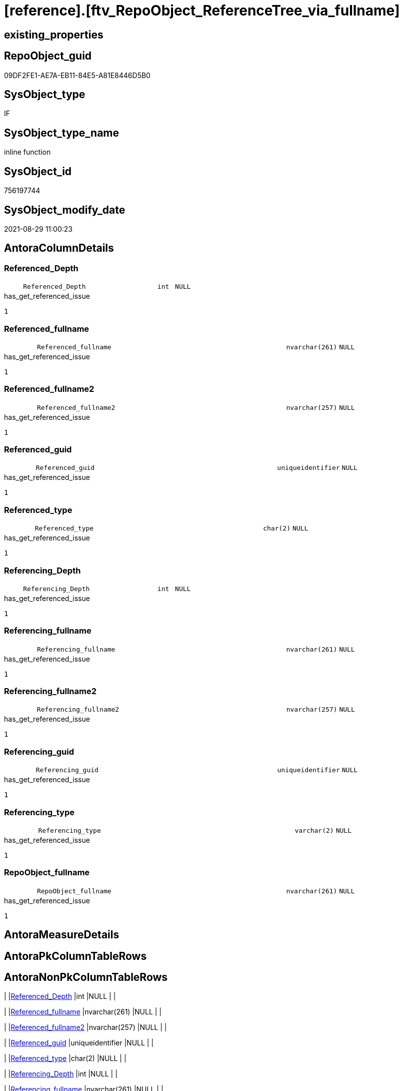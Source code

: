 = [reference].[ftv_RepoObject_ReferenceTree_via_fullname]

== existing_properties

// tag::existing_properties[]
:ExistsProperty--antorareferencedlist:
:ExistsProperty--has_get_referenced_issue:
:ExistsProperty--is_repo_managed:
:ExistsProperty--is_ssas:
:ExistsProperty--referencedobjectlist:
:ExistsProperty--sql_modules_definition:
:ExistsProperty--AntoraParameterList:
:ExistsProperty--Columns:
// end::existing_properties[]

== RepoObject_guid

// tag::RepoObject_guid[]
09DF2FE1-AE7A-EB11-84E5-A81E8446D5B0
// end::RepoObject_guid[]

== SysObject_type

// tag::SysObject_type[]
IF
// end::SysObject_type[]

== SysObject_type_name

// tag::SysObject_type_name[]
inline function
// end::SysObject_type_name[]

== SysObject_id

// tag::SysObject_id[]
756197744
// end::SysObject_id[]

== SysObject_modify_date

// tag::SysObject_modify_date[]
2021-08-29 11:00:23
// end::SysObject_modify_date[]

== AntoraColumnDetails

// tag::AntoraColumnDetails[]
[#column-Referenced_Depth]
=== Referenced_Depth

[cols="d,8m,m,m,m,d"]
|===
|
|Referenced_Depth
|int
|NULL
|
|
|===

.has_get_referenced_issue
....
1
....


[#column-Referenced_fullname]
=== Referenced_fullname

[cols="d,8m,m,m,m,d"]
|===
|
|Referenced_fullname
|nvarchar(261)
|NULL
|
|
|===

.has_get_referenced_issue
....
1
....


[#column-Referenced_fullname2]
=== Referenced_fullname2

[cols="d,8m,m,m,m,d"]
|===
|
|Referenced_fullname2
|nvarchar(257)
|NULL
|
|
|===

.has_get_referenced_issue
....
1
....


[#column-Referenced_guid]
=== Referenced_guid

[cols="d,8m,m,m,m,d"]
|===
|
|Referenced_guid
|uniqueidentifier
|NULL
|
|
|===

.has_get_referenced_issue
....
1
....


[#column-Referenced_type]
=== Referenced_type

[cols="d,8m,m,m,m,d"]
|===
|
|Referenced_type
|char(2)
|NULL
|
|
|===

.has_get_referenced_issue
....
1
....


[#column-Referencing_Depth]
=== Referencing_Depth

[cols="d,8m,m,m,m,d"]
|===
|
|Referencing_Depth
|int
|NULL
|
|
|===

.has_get_referenced_issue
....
1
....


[#column-Referencing_fullname]
=== Referencing_fullname

[cols="d,8m,m,m,m,d"]
|===
|
|Referencing_fullname
|nvarchar(261)
|NULL
|
|
|===

.has_get_referenced_issue
....
1
....


[#column-Referencing_fullname2]
=== Referencing_fullname2

[cols="d,8m,m,m,m,d"]
|===
|
|Referencing_fullname2
|nvarchar(257)
|NULL
|
|
|===

.has_get_referenced_issue
....
1
....


[#column-Referencing_guid]
=== Referencing_guid

[cols="d,8m,m,m,m,d"]
|===
|
|Referencing_guid
|uniqueidentifier
|NULL
|
|
|===

.has_get_referenced_issue
....
1
....


[#column-Referencing_type]
=== Referencing_type

[cols="d,8m,m,m,m,d"]
|===
|
|Referencing_type
|varchar(2)
|NULL
|
|
|===

.has_get_referenced_issue
....
1
....


[#column-RepoObject_fullname]
=== RepoObject_fullname

[cols="d,8m,m,m,m,d"]
|===
|
|RepoObject_fullname
|nvarchar(261)
|NULL
|
|
|===

.has_get_referenced_issue
....
1
....


// end::AntoraColumnDetails[]

== AntoraMeasureDetails

// tag::AntoraMeasureDetails[]

// end::AntoraMeasureDetails[]

== AntoraPkColumnTableRows

// tag::AntoraPkColumnTableRows[]











// end::AntoraPkColumnTableRows[]

== AntoraNonPkColumnTableRows

// tag::AntoraNonPkColumnTableRows[]
|
|<<column-Referenced_Depth>>
|int
|NULL
|
|

|
|<<column-Referenced_fullname>>
|nvarchar(261)
|NULL
|
|

|
|<<column-Referenced_fullname2>>
|nvarchar(257)
|NULL
|
|

|
|<<column-Referenced_guid>>
|uniqueidentifier
|NULL
|
|

|
|<<column-Referenced_type>>
|char(2)
|NULL
|
|

|
|<<column-Referencing_Depth>>
|int
|NULL
|
|

|
|<<column-Referencing_fullname>>
|nvarchar(261)
|NULL
|
|

|
|<<column-Referencing_fullname2>>
|nvarchar(257)
|NULL
|
|

|
|<<column-Referencing_guid>>
|uniqueidentifier
|NULL
|
|

|
|<<column-Referencing_type>>
|varchar(2)
|NULL
|
|

|
|<<column-RepoObject_fullname>>
|nvarchar(261)
|NULL
|
|

// end::AntoraNonPkColumnTableRows[]

== AntoraIndexList

// tag::AntoraIndexList[]

// end::AntoraIndexList[]

== AntoraParameterList

// tag::AntoraParameterList[]
* @RepoObject_fullname (nvarchar(261))
* @Referenced_Depth (int)
* @Referencing_Depth (int)
// end::AntoraParameterList[]

== Other tags

source: property.RepoObjectProperty_cross As rop_cross


=== AdocUspSteps

// tag::adocuspsteps[]

// end::adocuspsteps[]


=== AntoraReferencedList

// tag::antorareferencedlist[]
* xref:reference.RepoObject_ReferencingReferenced.adoc[]
// end::antorareferencedlist[]


=== AntoraReferencingList

// tag::antorareferencinglist[]

// end::antorareferencinglist[]


=== Description

// tag::description[]

// end::description[]


=== exampleUsage

// tag::exampleusage[]

// end::exampleusage[]


=== exampleUsage_2

// tag::exampleusage_2[]

// end::exampleusage_2[]


=== exampleUsage_3

// tag::exampleusage_3[]

// end::exampleusage_3[]


=== exampleUsage_4

// tag::exampleusage_4[]

// end::exampleusage_4[]


=== exampleUsage_5

// tag::exampleusage_5[]

// end::exampleusage_5[]


=== exampleWrong_Usage

// tag::examplewrong_usage[]

// end::examplewrong_usage[]


=== has_execution_plan_issue

// tag::has_execution_plan_issue[]

// end::has_execution_plan_issue[]


=== has_get_referenced_issue

// tag::has_get_referenced_issue[]
1
// end::has_get_referenced_issue[]


=== has_history

// tag::has_history[]

// end::has_history[]


=== has_history_columns

// tag::has_history_columns[]

// end::has_history_columns[]


=== InheritanceType

// tag::inheritancetype[]

// end::inheritancetype[]


=== is_persistence

// tag::is_persistence[]

// end::is_persistence[]


=== is_persistence_check_duplicate_per_pk

// tag::is_persistence_check_duplicate_per_pk[]

// end::is_persistence_check_duplicate_per_pk[]


=== is_persistence_check_for_empty_source

// tag::is_persistence_check_for_empty_source[]

// end::is_persistence_check_for_empty_source[]


=== is_persistence_delete_changed

// tag::is_persistence_delete_changed[]

// end::is_persistence_delete_changed[]


=== is_persistence_delete_missing

// tag::is_persistence_delete_missing[]

// end::is_persistence_delete_missing[]


=== is_persistence_insert

// tag::is_persistence_insert[]

// end::is_persistence_insert[]


=== is_persistence_truncate

// tag::is_persistence_truncate[]

// end::is_persistence_truncate[]


=== is_persistence_update_changed

// tag::is_persistence_update_changed[]

// end::is_persistence_update_changed[]


=== is_repo_managed

// tag::is_repo_managed[]
0
// end::is_repo_managed[]


=== is_ssas

// tag::is_ssas[]
0
// end::is_ssas[]


=== microsoft_database_tools_support

// tag::microsoft_database_tools_support[]

// end::microsoft_database_tools_support[]


=== MS_Description

// tag::ms_description[]

// end::ms_description[]


=== persistence_source_RepoObject_fullname

// tag::persistence_source_repoobject_fullname[]

// end::persistence_source_repoobject_fullname[]


=== persistence_source_RepoObject_fullname2

// tag::persistence_source_repoobject_fullname2[]

// end::persistence_source_repoobject_fullname2[]


=== persistence_source_RepoObject_guid

// tag::persistence_source_repoobject_guid[]

// end::persistence_source_repoobject_guid[]


=== persistence_source_RepoObject_xref

// tag::persistence_source_repoobject_xref[]

// end::persistence_source_repoobject_xref[]


=== pk_index_guid

// tag::pk_index_guid[]

// end::pk_index_guid[]


=== pk_IndexPatternColumnDatatype

// tag::pk_indexpatterncolumndatatype[]

// end::pk_indexpatterncolumndatatype[]


=== pk_IndexPatternColumnName

// tag::pk_indexpatterncolumnname[]

// end::pk_indexpatterncolumnname[]


=== pk_IndexSemanticGroup

// tag::pk_indexsemanticgroup[]

// end::pk_indexsemanticgroup[]


=== ReferencedObjectList

// tag::referencedobjectlist[]
* [reference].[RepoObject_ReferencingReferenced]
// end::referencedobjectlist[]


=== usp_persistence_RepoObject_guid

// tag::usp_persistence_repoobject_guid[]

// end::usp_persistence_repoobject_guid[]


=== UspExamples

// tag::uspexamples[]

// end::uspexamples[]


=== UspParameters

// tag::uspparameters[]

// end::uspparameters[]

== Boolean Attributes

source: property.RepoObjectProperty WHERE property_int = 1

// tag::boolean_attributes[]
:has_get_referenced_issue:

// end::boolean_attributes[]

== sql_modules_definition

// tag::sql_modules_definition[]
[%collapsible]
=======
[source,sql]
----

/*
--wird wohl gar nicht (mehr) benutzt, sondern nur [repo].[ftv_RepoObject_ReferenceTree]

--Duplicates are possible, if exists alternative path between objects with different depth
--to elimenate them, exclude Referenced_Depth and Referencing_Depth and use DISTINCT


DECLARE @RepoObject_fullname NVARCHAR(261)

SET @RepoObject_fullname = '[repo].[RepoObject_gross]'

SELECT *
FROM [repo].[ftv_RepoObject_ReferenceTree_via_fullname](@RepoObject_fullname, DEFAULT, DEFAULT)
ORDER BY [Referenced_Depth]
 , [Referencing_Depth]

SELECT *
FROM [repo].[ftv_RepoObject_ReferenceTree_via_fullname](@RepoObject_fullname, 0, 6)
ORDER BY [Referenced_Depth]
 , [Referencing_Depth]

SELECT *
FROM [repo].[ftv_RepoObject_ReferenceTree_via_fullname](@RepoObject_fullname, 0, 6)
ORDER BY [Referenced_Depth]
 , [Referencing_Depth]

SELECT *
FROM [repo].[ftv_RepoObject_ReferenceTree_via_fullname](@RepoObject_fullname, 100, 100)
ORDER BY [Referenced_Depth]
 , [Referencing_Depth]


*/
CREATE Function reference.ftv_RepoObject_ReferenceTree_via_fullname
(
    @RepoObject_fullname NVarchar(261)
  , @Referenced_Depth    Int = 0
  , @Referencing_Depth   Int = 0
)
Returns Table
As
Return
(
    --trees are recursive to get parent child relations
    With
    tree_referenced
    As
        (
        Select
            FirstNode.*
          , Referenced_Depth  = 1
          , Referencing_Depth = 0
        From
            reference.RepoObject_ReferencingReferenced As FirstNode
        Where
            FirstNode.referencing_fullname = @RepoObject_fullname
            And 1                          <= @Referenced_Depth
        Union All
        Select
            child.*
          , Referenced_Depth = parent.Referenced_Depth + 1
          , 0
        From
            reference.RepoObject_ReferencingReferenced As child
            Inner Join
                tree_referenced                        As parent
                    On
                    child.Referencing_guid = parent.Referenced_guid
        Where
            parent.Referenced_Depth < @Referenced_Depth
        )
  ,
    tree_referencing
    As
        (
        Select
            FirstNode.*
          , Referenced_Depth  = 0
          , Referencing_Depth = 1
        From
            reference.RepoObject_ReferencingReferenced As FirstNode
        Where
            FirstNode.referenced_fullname = @RepoObject_fullname
            And 1                         <= @Referencing_Depth
        Union All
        Select
            child.*
          , 0
          , Referencing_Depth = parent.Referencing_Depth + 1
        From
            reference.RepoObject_ReferencingReferenced As child
            Inner Join
                tree_referencing                       As parent
                    On
                    child.Referenced_guid = parent.Referencing_guid
        Where
            parent.Referencing_Depth < @Referencing_Depth
        )
    Select
        *
      , RepoObject_fullname = @RepoObject_fullname
    From
        tree_referenced
    Union
    Select
        *
      , RepoObject_fullname = @RepoObject_fullname
    From
        tree_referencing
);

----
=======
// end::sql_modules_definition[]


